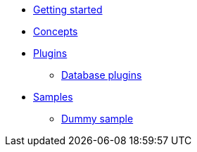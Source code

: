 * xref:getting-started.adoc[Getting started]
* xref:concepts.adoc[Concepts]
* xref:plugins/plugins.adoc[Plugins]
** xref:plugins/database-plugins.adoc[Database plugins]
* xref:samples/plugins.adoc[Samples]
** xref:samples/dummy-plugins.adoc[Dummy sample]